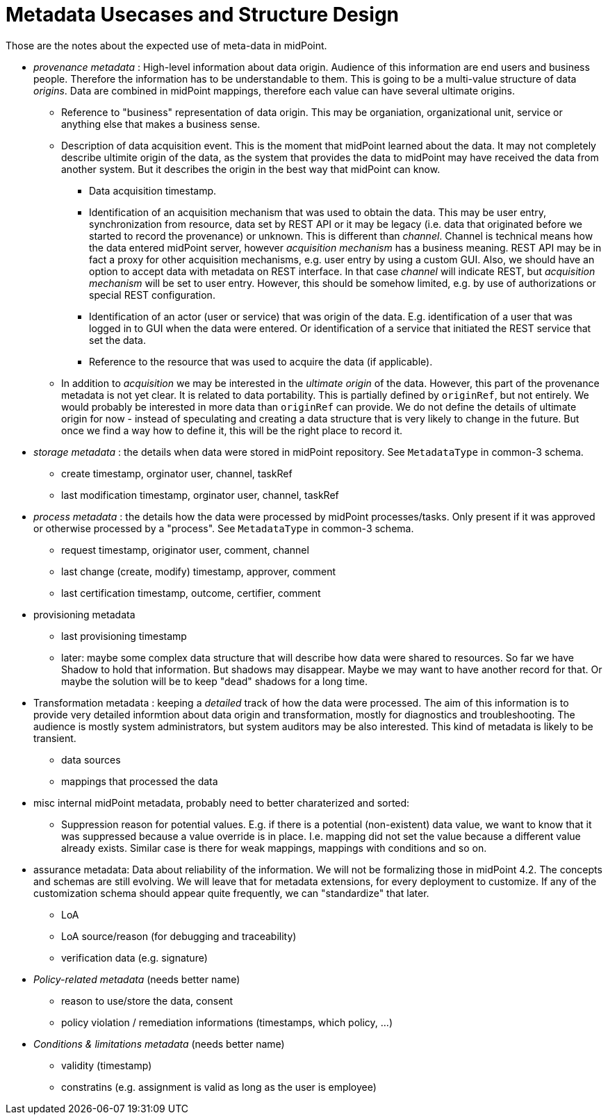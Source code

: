 = Metadata Usecases and Structure Design

Those are the notes about the expected use of meta-data in midPoint.

* _provenance metadata_ : High-level information about data origin.
Audience of this information are end users and business people.
Therefore the information has to be understandable to them.
This is going to be a multi-value structure of data _origins_.
Data are combined in midPoint mappings, therefore each value can have several ultimate origins.

** Reference to "business" representation of data origin.
This may be organiation, organizational unit, service or anything else that makes a business sense.

** Description of data acquisition event.
This is the moment that midPoint learned about the data.
It may not completely describe ultimite origin of the data, as the system that provides the data to midPoint may have received the data from another system.
But it describes the origin in the best way that midPoint can know.

*** Data acquisition timestamp.

*** Identification of an acquisition mechanism that was used to obtain the data.
This may be user entry, synchronization from resource, data set by REST API or it may be legacy (i.e. data that originated before we started to record the provenance) or unknown.
This is different than _channel_. Channel is technical means how the data entered midPoint server, however _acquisition mechanism_ has a business meaning.
REST API may be in fact a proxy for other acquisition mechanisms, e.g. user entry by using a custom GUI.
Also, we should have an option to accept data with metadata on REST interface.
In that case _channel_ will indicate REST, but _acquisition mechanism_ will be set to user entry.
However, this should be somehow limited, e.g. by use of authorizations or special REST configuration.

*** Identification of an actor (user or service) that was origin of the data.
E.g. identification of a user that was logged in to GUI when the data were entered.
Or identification of a service that initiated the REST service that set the data.

*** Reference to the resource that was used to acquire the data (if applicable).

** In addition to _acquisition_ we may be interested in the _ultimate origin_ of the data.
However, this part of the provenance metadata is not yet clear.
It is related to data portability.
This is partially defined by `originRef`, but not entirely.
We would probably be interested in more data than `originRef` can provide.
We do not define the details of ultimate origin for now - instead of speculating and creating a data structure that is very likely to change in the future.
But once we find a way how to define it, this will be the right place to record it.

* _storage metadata_ : the details when data were stored in midPoint repository.
See `MetadataType` in common-3 schema.

** create timestamp, orginator user, channel, taskRef

** last modification timestamp, orginator user, channel, taskRef

* _process metadata_ : the details how the data were processed by midPoint processes/tasks.
Only present if it was approved or otherwise processed by a "process". See `MetadataType` in common-3 schema.

** request timestamp, originator user, comment, channel

** last change (create, modify) timestamp, approver, comment

** last certification timestamp, outcome, certifier, comment

* provisioning metadata

** last provisioning timestamp

** later: maybe some complex data structure that will describe how data were shared to resources.
So far we have Shadow to hold that information.
But shadows may disappear.
Maybe we may want to have another record for that.
Or maybe the solution will be to keep "dead" shadows for a long time.

* Transformation metadata : keeping a _detailed_ track of how the data were processed.
The aim of this information is to provide very detailed informtion about data origin and transformation, mostly for diagnostics and troubleshooting.
The audience is mostly system administrators, but system auditors may be also interested.
This kind of metadata is likely to be transient.

** data sources

** mappings that processed the data

* misc internal midPoint metadata, probably need to better charaterized and sorted:

** Suppression reason for potential values.
E.g. if there is a potential (non-existent) data value, we want to know that it was suppressed because a value override is in place.
I.e. mapping did not set the value because a different value already exists.
Similar case is there for weak mappings, mappings with conditions and so on.

* assurance metadata: Data about reliability of the information.
We will not be formalizing those in midPoint 4.2.
The concepts and schemas are still evolving.
We will leave that for metadata extensions, for every deployment to customize.
If any of the customization schema should appear quite frequently, we can "standardize" that later.

** LoA

** LoA source/reason (for debugging and traceability)

** verification data (e.g. signature)

* _Policy-related metadata_ (needs better name)

** reason to use/store the data, consent

** policy violation / remediation informations (timestamps, which policy, ...)

* _Conditions & limitations metadata_ (needs better name)

** validity (timestamp)

** constratins (e.g. assignment is valid as long as the user is employee)
